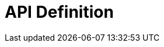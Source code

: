 = API Definition

ifdef::env-github[]
image:https://circleci.com/gh/gravitee-io/gravitee-definition.svg?style=svg["CircleCI", link="https://circleci.com/gh/gravitee-io/gravitee-definition"]
image:https://img.shields.io/badge/semantic--release-conventional%20commits-e10079?logo=semantic-release["Releases", link="https://github.com/gravitee-io/gravitee-definition/releases"]
image:https://f.hubspotusercontent40.net/hubfs/7600448/gravitee-github-button.jpg["Join the community forum", link="https://community.gravitee.io?utm_source=readme", height=20]
endif::[]
